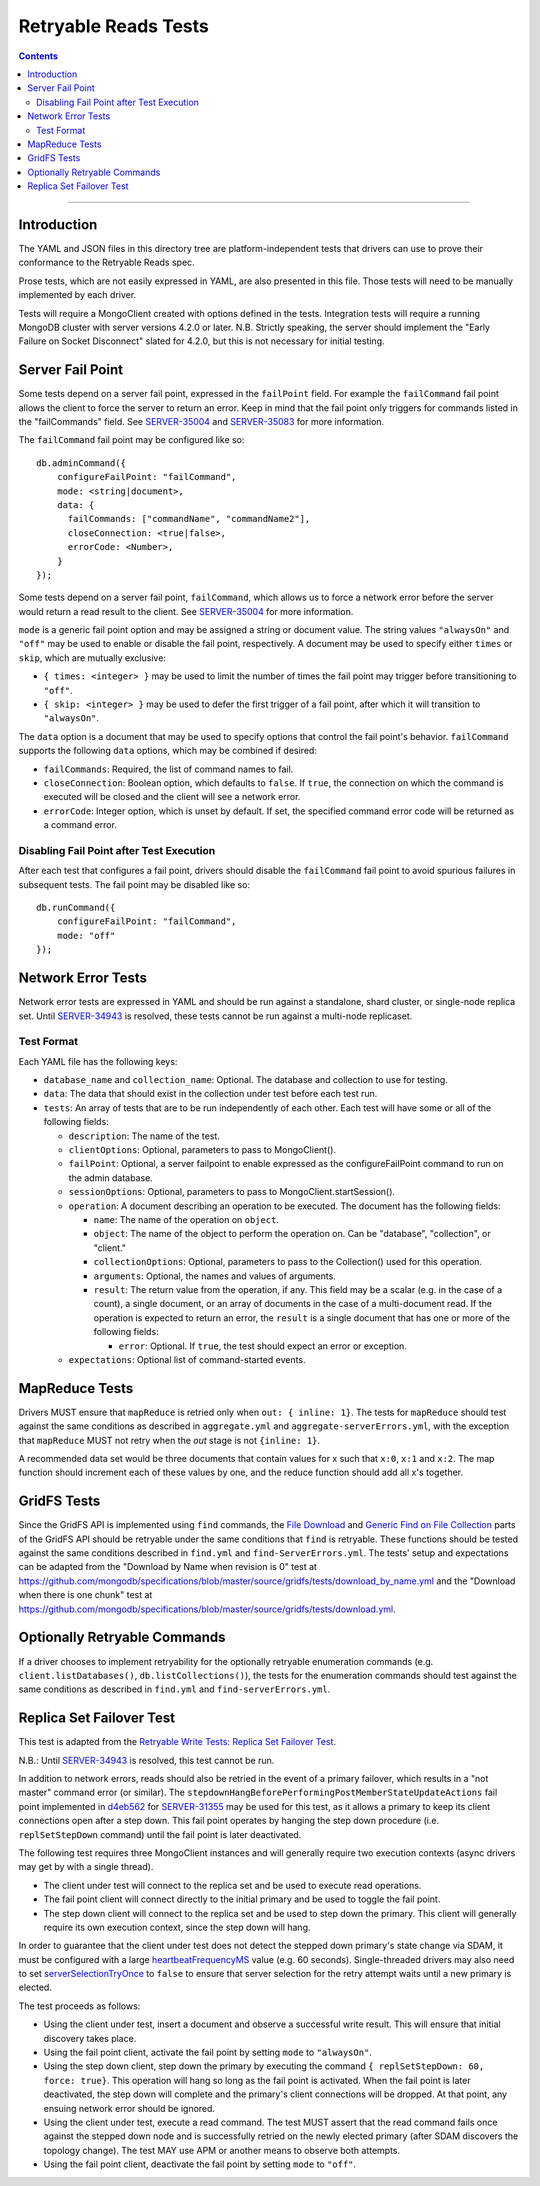 =====================
Retryable Reads Tests
=====================

.. contents::

----

Introduction
============

The YAML and JSON files in this directory tree are platform-independent tests
that drivers can use to prove their conformance to the Retryable Reads spec.

Prose tests, which are not easily expressed in YAML, are also presented
in this file. Those tests will need to be manually implemented by each driver.

Tests will require a MongoClient created with options defined in the tests.
Integration tests will require a running MongoDB cluster with server versions
4.2.0 or later. N.B. Strictly speaking, the server should implement the
"Early Failure on Socket Disconnect" slated for 4.2.0, but this is not
necessary for initial testing.


Server Fail Point
=================

Some tests depend on a server fail point, expressed in the ``failPoint`` field.
For example the ``failCommand`` fail point allows the client to force the
server to return an error. Keep in mind that the fail point only triggers for
commands listed in the "failCommands" field. See `SERVER-35004`_ and
`SERVER-35083`_ for more information.

.. _SERVER-35004: https://jira.mongodb.org/browse/SERVER-35004
.. _SERVER-35083: https://jira.mongodb.org/browse/SERVER-35083

The ``failCommand`` fail point may be configured like so::
  
    db.adminCommand({
        configureFailPoint: "failCommand",
        mode: <string|document>,
        data: {
          failCommands: ["commandName", "commandName2"],
          closeConnection: <true|false>,
          errorCode: <Number>,
        }
    });
    
Some tests depend on a server fail point, ``failCommand``, which
allows us to force a network error before the server would return a read result
to the client.  See `SERVER-35004`_ for
more information.

.. _SERVER-29606: https://jira.mongodb.org/browse/SERVER-35004
``mode`` is a generic fail point option and may be assigned a string or document
value. The string values ``"alwaysOn"`` and ``"off"`` may be used to enable or
disable the fail point, respectively. A document may be used to specify either
``times`` or ``skip``, which are mutually exclusive:

- ``{ times: <integer> }`` may be used to limit the number of times the fail
  point may trigger before transitioning to ``"off"``.
- ``{ skip: <integer> }`` may be used to defer the first trigger of a fail
  point, after which it will transition to ``"alwaysOn"``.

The ``data`` option is a document that may be used to specify options that
control the fail point's behavior. ``failCommand`` supports the following
``data`` options, which may be combined if desired:

- ``failCommands``: Required, the list of command names to fail.
- ``closeConnection``: Boolean option, which defaults to ``false``. If
  ``true``, the connection on which the command is executed will be closed
  and the client will see a network error.
- ``errorCode``: Integer option, which is unset by default. If set, the
  specified command error code will be returned as a command error.

Disabling Fail Point after Test Execution
-----------------------------------------

After each test that configures a fail point, drivers should disable the
``failCommand`` fail point to avoid spurious failures in
subsequent tests. The fail point may be disabled like so::

    db.runCommand({
        configureFailPoint: "failCommand",
        mode: "off"
    });

Network Error Tests
===================

Network error tests are expressed in YAML and should be run against a standalone,
shard cluster, or single-node replica set. Until `SERVER-34943`_ is resolved,
these tests cannot be run against a multi-node replicaset.

.. _SERVER-34943: https://jira.mongodb.org/browse/SERVER-34943

Test Format
-----------

Each YAML file has the following keys:

- ``database_name`` and ``collection_name``: Optional. The database and collection to use
  for testing.

- ``data``: The data that should exist in the collection under test before each
  test run.

- ``tests``: An array of tests that are to be run independently of each other.
  Each test will have some or all of the following fields:

  - ``description``: The name of the test.

  - ``clientOptions``: Optional, parameters to pass to MongoClient().

  - ``failPoint``: Optional, a server failpoint to enable expressed as the
    configureFailPoint command to run on the admin database.

  - ``sessionOptions``: Optional, parameters to pass to
    MongoClient.startSession().

  - ``operation``: A document describing an operation to be
    executed. The document has the following fields:

    - ``name``: The name of the operation on ``object``.

    - ``object``: The name of the object to perform the operation on. Can be
      "database", "collection", or "client."

    - ``collectionOptions``: Optional, parameters to pass to the Collection()
      used for this operation.

    - ``arguments``: Optional, the names and values of arguments.

    - ``result``: The return value from the operation, if any. This field may
      be a scalar (e.g. in the case of a count), a single document, or an array
      of documents in the case of a multi-document read. If the operation is
      expected to return an error, the ``result`` is a single document that has
      one or more of the following fields:

      - ``error``: Optional. If ``true``, the test should expect an error or
        exception.
        
  - ``expectations``: Optional list of command-started events.

MapReduce Tests
===============

Drivers MUST ensure that ``mapReduce`` is retried only when ``out: { inline:
1}``.  The tests for ``mapReduce`` should test against the same conditions as
described in ``aggregate.yml`` and ``aggregate-serverErrors.yml``, with the
exception that ``mapReduce`` MUST not retry when the `out` stage is not
``{inline: 1}``.

A recommended data set would be three documents that contain values for x such
that ``x:0``, ``x:1`` and ``x:2``. The map function should increment each of
these values by one, and the reduce function should add all x's together.
    
GridFS Tests
============

Since the GridFS API is implemented using ``find`` commands, the `File
Download`_ and `Generic Find on File Collection`_ parts of the GridFS API should
be retryable under the same conditions that ``find`` is retryable. These
functions should be tested against the same conditions described in ``find.yml``
and ``find-ServerErrors.yml``. The tests' setup and expectations can be adapted
from the "Download by Name when revision is 0" test at
https://github.com/mongodb/specifications/blob/master/source/gridfs/tests/download_by_name.yml
and the "Download when there is one chunk" test at
https://github.com/mongodb/specifications/blob/master/source/gridfs/tests/download.yml.

.. _File Download: https://github.com/mongodb/specifications/blob/master/source/gridfs/gridfs-spec.rst#file-download-by-filename

.. _Generic Find on File Collection:  https://github.com/mongodb/specifications/blob/master/source/gridfs/gridfs-spec.rst#generic-find-on-files-collection

Optionally Retryable Commands
=============================

If a driver chooses to implement retryability for the optionally retryable
enumeration commands (e.g. ``client.listDatabases()``,
``db.listCollections()``), the tests for the enumeration commands should test
against the same conditions as described in ``find.yml`` and
``find-serverErrors.yml``.

    
Replica Set Failover Test
=========================

This test is adapted from the `Retryable Write Tests: Replica Set Failover Test`_.

N.B.: Until `SERVER-34943`_ is resolved, this test cannot be run.

In addition to network errors, reads should also be retried in the event of a
primary failover, which results in a "not master" command error (or similar).
The ``stepdownHangBeforePerformingPostMemberStateUpdateActions`` fail point
implemented in `d4eb562`_ for `SERVER-31355`_ may be used for this test, as it
allows a primary to keep its client connections open after a step down. This
fail point operates by hanging the step down procedure (i.e. ``replSetStepDown``
command) until the fail point is later deactivated.

.. _d4eb562: https://github.com/mongodb/mongo/commit/d4eb562ac63717904f24de4a22e395070687bc62
.. _SERVER-31355: https://jira.mongodb.org/browse/SERVER-31355
.. _Retryable Write Tests\: Replica Set Failover Test: https://github.com/mongodb/specifications/tree/master/source/retryable-writes/tests#replica-set-failover-test

The following test requires three MongoClient instances and will generally
require two execution contexts (async drivers may get by with a single thread).

- The client under test will connect to the replica set and be used to execute
  read operations.
- The fail point client will connect directly to the initial primary and be used
  to toggle the fail point.
- The step down client will connect to the replica set and be used to step down
  the primary. This client will generally require its own execution context,
  since the step down will hang.

In order to guarantee that the client under test does not detect the stepped
down primary's state change via SDAM, it must be configured with a large
`heartbeatFrequencyMS`_ value (e.g. 60 seconds). Single-threaded drivers may
also need to set `serverSelectionTryOnce`_ to ``false`` to ensure that server
selection for the retry attempt waits until a new primary is elected.

.. _heartbeatFrequencyMS: https://github.com/mongodb/specifications/blob/master/source/server-discovery-and-monitoring/server-discovery-and-monitoring.rst#heartbeatfrequencyms
.. _serverSelectionTryOnce: https://github.com/mongodb/specifications/blob/master/source/server-selection/server-selection.rst#serverselectiontryonce

The test proceeds as follows:

- Using the client under test, insert a document and observe a successful write
  result. This will ensure that initial discovery takes place.
- Using the fail point client, activate the fail point by setting ``mode``
  to ``"alwaysOn"``.
- Using the step down client, step down the primary by executing the command
  ``{ replSetStepDown: 60, force: true}``. This operation will hang so long as
  the fail point is activated. When the fail point is later deactivated, the
  step down will complete and the primary's client connections will be dropped.
  At that point, any ensuing network error should be ignored.
- Using the client under test, execute a read command. The test MUST assert that
  the read command fails once against the stepped down node and is successfully
  retried on the newly elected primary (after SDAM discovers the topology
  change). The test MAY use APM or another means to observe both attempts.
- Using the fail point client, deactivate the fail point by setting ``mode``
  to ``"off"``.
